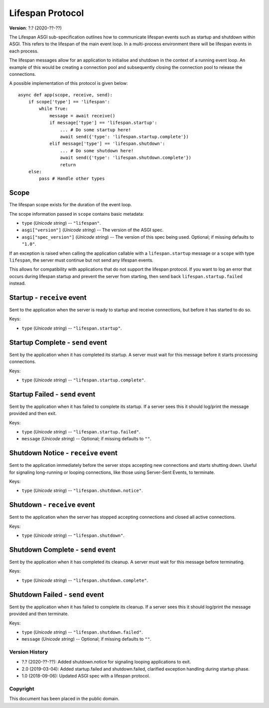 =================
Lifespan Protocol
=================

**Version**: ?.? (2020-??-??)

The Lifespan ASGI sub-specification outlines how to communicate
lifespan events such as startup and shutdown within ASGI. This refers to the
lifespan of the main event loop. In a multi-process environment there will be
lifespan events in each process.

The lifespan messages allow for an application to initialise and
shutdown in the context of a running event loop. An example of this
would be creating a connection pool and subsequently closing the
connection pool to release the connections.

A possible implementation of this protocol is given below::

    async def app(scope, receive, send):
        if scope['type'] == 'lifespan':
            while True:
                message = await receive()
                if message['type'] == 'lifespan.startup':
                    ... # Do some startup here!
                    await send({'type': 'lifespan.startup.complete'})
                elif message['type'] == 'lifespan.shutdown':
                    ... # Do some shutdown here!
                    await send({'type': 'lifespan.shutdown.complete'})
                    return
        else:
            pass # Handle other types


Scope
'''''

The lifespan scope exists for the duration of the event loop.

The scope information passed in ``scope`` contains basic metadata:

* ``type`` (*Unicode string*) -- ``"lifespan"``.
* ``asgi["version"]`` (*Unicode string*) -- The version of the ASGI spec.
* ``asgi["spec_version"]`` (*Unicode string*) -- The version of this spec being
  used. Optional; if missing defaults to ``"1.0"``.

If an exception is raised when calling the application callable with a
``lifespan.startup`` message or a ``scope`` with type ``lifespan``,
the server must continue but not send any lifespan events.

This allows for compatibility with applications that do not support the
lifespan protocol. If you want to log an error that occurs during lifespan
startup and prevent the server from starting, then send back
``lifespan.startup.failed`` instead.


Startup - ``receive`` event
'''''''''''''''''''''''''''

Sent to the application when the server is ready to startup and receive connections,
but before it has started to do so.

Keys:

* ``type`` (*Unicode string*) -- ``"lifespan.startup"``.


Startup Complete - ``send`` event
'''''''''''''''''''''''''''''''''

Sent by the application when it has completed its startup. A server
must wait for this message before it starts processing connections.

Keys:

* ``type`` (*Unicode string*) -- ``"lifespan.startup.complete"``.


Startup Failed - ``send`` event
'''''''''''''''''''''''''''''''

Sent by the application when it has failed to complete its startup. If a server
sees this it should log/print the message provided and then exit.

Keys:

* ``type`` (*Unicode string*) -- ``"lifespan.startup.failed"``.
* ``message`` (*Unicode string*) -- Optional; if missing defaults to ``""``.


Shutdown Notice - ``receive`` event
'''''''''''''''''''''''''''''''''''

Sent to the application immediately before the server stops accepting new
connections and starts shutting down. Useful for signaling long-running or
looping connections, like those using Server-Sent Events, to terminate.

Keys:

* ``type`` (*Unicode string*) -- ``"lifespan.shutdown.notice"``.


Shutdown - ``receive`` event
''''''''''''''''''''''''''''

Sent to the application when the server has stopped accepting connections and closed
all active connections.

Keys:

* ``type`` (*Unicode string*) --  ``"lifespan.shutdown"``.


Shutdown Complete - ``send`` event
''''''''''''''''''''''''''''''''''

Sent by the application when it has completed its cleanup. A server
must wait for this message before terminating.

Keys:

* ``type`` (*Unicode string*) -- ``"lifespan.shutdown.complete"``.


Shutdown Failed - ``send`` event
''''''''''''''''''''''''''''''''

Sent by the application when it has failed to complete its cleanup. If a server
sees this it should log/print the message provided and then terminate.

Keys:

* ``type`` (*Unicode string*) -- ``"lifespan.shutdown.failed"``.
* ``message`` (*Unicode string*) -- Optional; if missing defaults to ``""``.


Version History
===============

* ?.? (2020-??-??): Added shutdown.notice for signaling
  looping applications to exit.
* 2.0 (2019-03-04): Added startup.failed and shutdown.failed,
  clarified exception handling during startup phase.
* 1.0 (2018-09-06): Updated ASGI spec with a lifespan protocol.


Copyright
=========

This document has been placed in the public domain.
